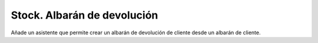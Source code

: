 ============================
Stock. Albarán de devolución
============================

Añade un asistente que permite crear un albarán de devolución de cliente desde un albarán
de cliente.
